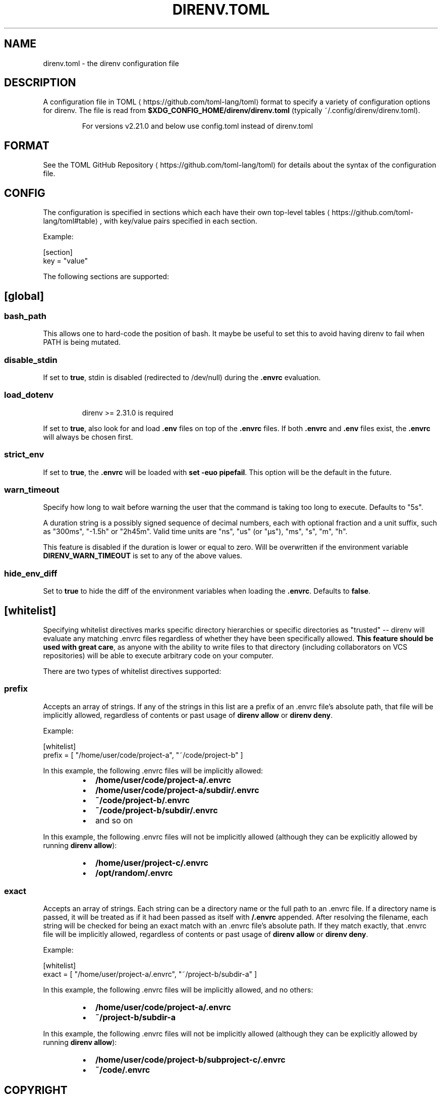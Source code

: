 .nh
.TH DIRENV.TOML 1 "2019" direnv "User Manuals"
.SH NAME
.PP
direnv.toml - the direnv configuration file

.SH DESCRIPTION
.PP
A configuration file in TOML
\[la]https://github.com/toml\-lang/toml\[ra] format to specify a variety of configuration options for direnv. The file is read from \fB$XDG_CONFIG_HOME/direnv/direnv.toml\fR (typically ~/.config/direnv/direnv.toml).

.PP
.RS

.PP
For versions v2.21.0 and below use config.toml instead of direnv.toml

.RE

.SH FORMAT
.PP
See the TOML GitHub Repository
\[la]https://github.com/toml\-lang/toml\[ra] for details about the syntax of the configuration file.

.SH CONFIG
.PP
The configuration is specified in sections which each have their own top-level tables
\[la]https://github.com/toml\-lang/toml#table\[ra], with key/value pairs specified in each section.

.PP
Example:

.EX
[section]
key = "value"

.EE

.PP
The following sections are supported:

.SH [global]
.SS \fBbash_path\fR
.PP
This allows one to hard-code the position of bash. It maybe be useful to set this to avoid having direnv to fail when PATH is being mutated.

.SS \fBdisable_stdin\fR
.PP
If set to \fBtrue\fR, stdin is disabled (redirected to /dev/null) during the \fB\&.envrc\fR evaluation.

.SS \fBload_dotenv\fR
.PP
.RS
direnv >= 2.31.0 is required
.RE
.PP
If set to \fBtrue\fR, also look for and load \fB\&.env\fR files on top of the \fB\&.envrc\fR files. If both \fB\&.envrc\fR and \fB\&.env\fR files exist, the \fB\&.envrc\fR will always be chosen first.

.SS \fBstrict_env\fR
.PP
If set to \fBtrue\fR, the \fB\&.envrc\fR will be loaded with \fBset -euo pipefail\fR\&. This
option will be the default in the future.

.SS \fBwarn_timeout\fR
.PP
Specify how long to wait before warning the user that the command is taking
too long to execute. Defaults to "5s".

.PP
A duration string is a possibly signed sequence of decimal numbers, each with
optional fraction and a unit suffix, such as "300ms", "-1.5h" or "2h45m".
Valid time units are "ns", "us" (or "µs"), "ms", "s", "m", "h".

.PP
This feature is disabled if the duration is lower or equal to zero.
Will be overwritten if the environment variable \fBDIRENV_WARN_TIMEOUT\fR is set to any of the above values.

.SS \fBhide_env_diff\fR
.PP
Set to \fBtrue\fR to hide the diff of the environment variables when loading the
\fB\&.envrc\fR\&. Defaults to \fBfalse\fR\&.

.SH [whitelist]
.PP
Specifying whitelist directives marks specific directory hierarchies or specific directories as "trusted" -- direnv will evaluate any matching .envrc files regardless of whether they have been specifically allowed. \fBThis feature should be used with great care\fP, as anyone with the ability to write files to that directory (including collaborators on VCS repositories) will be able to execute arbitrary code on your computer.

.PP
There are two types of whitelist directives supported:

.SS \fBprefix\fR
.PP
Accepts an array of strings. If any of the strings in this list are a prefix of an .envrc file's absolute path, that file will be implicitly allowed, regardless of contents or past usage of \fBdirenv allow\fR or \fBdirenv deny\fR\&.

.PP
Example:

.EX
[whitelist]
prefix = [ "/home/user/code/project-a", "~/code/project-b" ]

.EE

.PP
In this example, the following .envrc files will be implicitly allowed:

.RS
.IP \(bu 2
\fB/home/user/code/project-a/.envrc\fR
.IP \(bu 2
\fB/home/user/code/project-a/subdir/.envrc\fR
.IP \(bu 2
\fB~/code/project-b/.envrc\fR
.IP \(bu 2
\fB~/code/project-b/subdir/.envrc\fR
.IP \(bu 2
and so on

.RE

.PP
In this example, the following .envrc files will not be implicitly allowed (although they can be explicitly allowed by running \fBdirenv allow\fR):

.RS
.IP \(bu 2
\fB/home/user/project-c/.envrc\fR
.IP \(bu 2
\fB/opt/random/.envrc\fR

.RE

.SS \fBexact\fR
.PP
Accepts an array of strings. Each string can be a directory name or the full path to an .envrc file. If a directory name is passed, it will be treated as if it had been passed as itself with \fB/.envrc\fR appended. After resolving the filename, each string will be checked for being an exact match with an .envrc file's absolute path. If they match exactly, that .envrc file will be implicitly allowed, regardless of contents or past usage of \fBdirenv allow\fR or \fBdirenv deny\fR\&.

.PP
Example:

.EX
[whitelist]
exact = [ "/home/user/project-a/.envrc", "~/project-b/subdir-a" ]

.EE

.PP
In this example, the following .envrc files will be implicitly allowed, and no others:

.RS
.IP \(bu 2
\fB/home/user/code/project-a/.envrc\fR
.IP \(bu 2
\fB~/project-b/subdir-a\fR

.RE

.PP
In this example, the following .envrc files will not be implicitly allowed (although they can be explicitly allowed by running \fBdirenv allow\fR):

.RS
.IP \(bu 2
\fB/home/user/code/project-b/subproject-c/.envrc\fR
.IP \(bu 2
\fB~/code/.envrc\fR

.RE

.SH COPYRIGHT
.PP
MIT licence - Copyright (C) 2019 @zimbatm and contributors

.SH SEE ALSO
.PP
direnv(1), direnv-stdlib(1)

